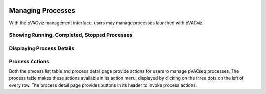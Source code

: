 .. image:: ../images/pVACviz_logo_trans-bg_sm_v4b.png
    :align: right
    :alt: pVACviz logo

.. _pvacviz_managing:

Managing Processes
==================
With the pVACviz management interface, users may manage processes launched with pVACviz. 

Showing Running, Completed, Stopped Processes
---------------------------------------------

Displaying Process Details
--------------------------

Process Actions
---------------
Both the process list table and process detail page provide actions for users to manage pVACseq processes. The process table makes these actions available in its action menu, displayed by clicking on the three dots on the left of every row. The process detail page provides buttons in its header to invoke process actions.
